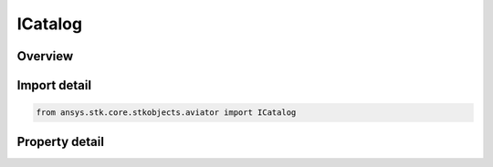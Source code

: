 ICatalog
========

.. py:class:: ansys.stk.core.stkobjects.aviator.ICatalog

   object
   
   Interface used to access the Aviator catalog.

.. py:currentmodule:: ICatalog

Overview
--------

.. tab-set::

    .. tab-item:: Properties
        
        .. list-table::
            :header-rows: 0
            :widths: auto

            * - :py:attr:`~ansys.stk.core.stkobjects.aviator.ICatalog.aircraft_category`
            * - :py:attr:`~ansys.stk.core.stkobjects.aviator.ICatalog.runway_category`
            * - :py:attr:`~ansys.stk.core.stkobjects.aviator.ICatalog.airport_category`
            * - :py:attr:`~ansys.stk.core.stkobjects.aviator.ICatalog.navaid_category`
            * - :py:attr:`~ansys.stk.core.stkobjects.aviator.ICatalog.vtol_point_category`
            * - :py:attr:`~ansys.stk.core.stkobjects.aviator.ICatalog.waypoint_category`


Import detail
-------------

.. code-block:: python

    from ansys.stk.core.stkobjects.aviator import ICatalog


Property detail
---------------

.. py:property:: aircraft_category
    :canonical: ansys.stk.core.stkobjects.aviator.ICatalog.aircraft_category
    :type: IAircraftCategory

    Get the aircraft category.

.. py:property:: runway_category
    :canonical: ansys.stk.core.stkobjects.aviator.ICatalog.runway_category
    :type: IRunwayCategory

    Get the runway category.

.. py:property:: airport_category
    :canonical: ansys.stk.core.stkobjects.aviator.ICatalog.airport_category
    :type: IAirportCategory

    Get the airport category.

.. py:property:: navaid_category
    :canonical: ansys.stk.core.stkobjects.aviator.ICatalog.navaid_category
    :type: INavaidCategory

    Get the navaid category.

.. py:property:: vtol_point_category
    :canonical: ansys.stk.core.stkobjects.aviator.ICatalog.vtol_point_category
    :type: IVTOLPointCategory

    Get the vtol point category.

.. py:property:: waypoint_category
    :canonical: ansys.stk.core.stkobjects.aviator.ICatalog.waypoint_category
    :type: IWaypointCategory

    Get the waypoint category.


